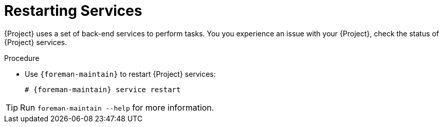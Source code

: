 [id="Restarting_Services_{context}"]
= Restarting Services

{Project} uses a set of back-end services to perform tasks.
You you experience an issue with your {Project}, check the status of {Project} services.

.Procedure
* Use `{foreman-maintain}` to restart {Project} services:
+
[options="nowrap", subs="+quotes,verbatim,attributes"]
----
# {foreman-maintain} service restart
----

[TIP]
====
Run `foreman-maintain --help` for more information.
====
